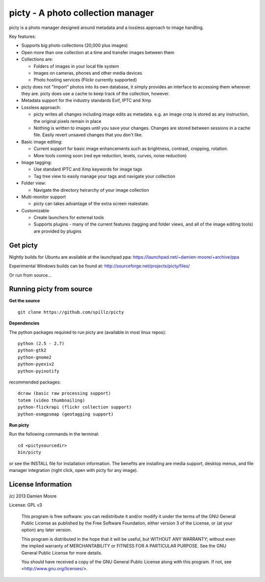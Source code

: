 ==================================
picty - A photo collection manager
==================================

picty is a photo manager designed around metadata and a lossless approach to image handling.

Key features:

* Supports big photo collections (20,000 plus images)
* Open more than one collection at a time and transfer images between them
* Collections are:

  - Folders of images in your local file system
  - Images on cameras, phones and other media devices
  - Photo hosting services (Flickr currently supported)

* picty does not "Import" photos into its own database, it simply provides an interface to accessing them wherever they are. picty does use a cache to keep track of the collection, however.

* Metadata support for the industry standards Exif, IPTC and Xmp
* Lossless approach:

  - picty writes all changes including image edits as metadata. e.g. an image crop is stored as any instruction, the original pixels remain in place
  - Nothing is written to images until you save your changes. Changes are stored between sessions in a cache file. Easily revert unsaved changes that you don't like.

* Basic image editing:

  - Current support for basic image enhancements such as brightness, contrast, cropping, rotation.
  - More tools coming soon (red eye reduction, levels, curves, noise reduction)

* Image tagging:

  - Use standard IPTC and Xmp keywords for image tags
  - Tag tree view to easily manage your tags and navigate your collection

* Folder view:

  - Navigate the directory heirarchy of your image collection

* Multi-monitor support

  - picty can takes advantage of the extra screen realestate.

* Customizable

  - Create launchers for external tools
  - Supports plugins - many of the current features (tagging and folder views, and all of the image editing tools) are provided by plugins

Get picty
----------

Nightly builds for Ubuntu are available at the launchpad ppa: https://launchpad.net/~damien-moore/+archive/ppa

Experimental Windows builds can be found at: http://sourceforge.net/projects/picty/files/

Or run from source...

Running picty from source
-------------------------

**Get the source**

::

  git clone https://github.com/spillz/picty

**Dependencies**

The python packages required to run picty are (available in most linux repos)::

    python (2.5 - 2.7)
    python-gtk2
    python-gnome2
    python-pyexiv2
    python-pyinotify

recommended packages::

    dcraw (basic raw processing support)
    totem (video thumbnailing)
    python-flickrapi (flickr collection support)
    python-osmgpsmap (geotagging support)

**Run picty**

Run the following commands in the terminal::

    cd <pictysourcedir>
    bin/picty

or see the INSTALL file for installation information. The benefits are installing are media support, desktop menus, and file manager integration (right click, open with picty for any image).

License Information
-------------------

`(c)` 2013 Damien Moore


License: GPL v3

    This program is free software: you can redistribute it and/or modify
    it under the terms of the GNU General Public License as published by
    the Free Software Foundation, either version 3 of the License, or
    (at your option) any later version.

    This program is distributed in the hope that it will be useful,
    but WITHOUT ANY WARRANTY; without even the implied warranty of
    MERCHANTABILITY or FITNESS FOR A PARTICULAR PURPOSE.  See the
    GNU General Public License for more details.

    You should have received a copy of the GNU General Public License
    along with this program.  If not, see <http://www.gnu.org/licenses/>.

